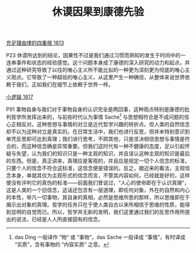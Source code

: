 #+TITLE:     休谟因果到康德先验
#+OPTIONS: toc:nil num:nil
#+HTML_HEAD: <link rel="stylesheet" type="text/css" href="./emacs.css" />

[[./cls.org][充足理由律的四重根 1813]]

P23 休谟所达到的结论，因果性不过是我们通过习惯而熟知的发生于时间中的一连串事件和状态的经验感觉。这个问题本身成了康德的深入研究的动力和起点，并通过这种研究导致了以往的唯心主义所不能比拟的一种更为深刻更为彻底的唯心主义观点。它导致了一种超验的唯心主义，从这里产生一种确信，从整体来说世界依赖于我们，正如我们在细节上依赖于世界一样。

[[./xlj.org][小逻辑 1817]]

P91 事物自身与我们对于事物自身的认识完全是两回事，这种观点特别是康德的批判哲学所发挥出来的，与前些时代认为事情 Sache[fn:1] 与思想相符合是不成问题的信心正相反对。这种思想与事情的对立是近代哲学兴趣的转折点。但人类的自然信念却不以为这种对立是真实的。在日常生活中，我们也进行反思，但并未特别意识到单凭反思即可达到真理；我们进行思考，不顾其他，只是坚决相信思想与事情是符合的，而这种信念确是异常重要。但我们这时代有一种不健康的态度，足以引起怀疑与失望，认为我们的知识只是一种主观的知识，并且误认这种主观的知识是最后的东西。但是，真正讲来，真理应是客观的，并且应是规定一切个人信念的标准，只要个人的信念不符合这标准，这信念便是错误的。反之，据近来的看法，主观信念本身，单就其仅为主观形式的信念而言，不管其内容如何，已经就是好的，这样便没有评判它的真伪的标准——前面我们曾说过，“人心的使命即在于认识真理”，这是人类的一个旧信念，这话还包含有一层道理，即任何对象，外在的自然和内心的本性，举凡一切事物，其自身的真相，必然是思维所思的那样，所以思维即在于揭示出对象的真理。哲学的任务只在于使人类自古以来所相信于思维的性质，能得到显明的自觉而已。所以，哲学并无新的发明，我们这里通过我们的反思作用所提出的说法，已经是人人所直接固有的信念。

[fn:1] das Ding 一般译作 “物” 或 “事物”，das Sache 一般译成 “事情”，有时译成 “实质”，含有事物的 “内容实质” 之意。
